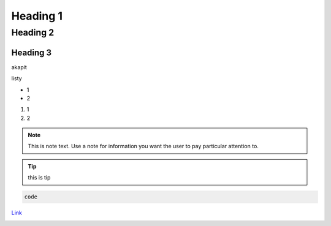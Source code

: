 Heading 1
###########

Heading 2
**********

Heading 3
===========

akapit 

listy

* 1
* 2

#. 1
#. 2

.. note::
   This is note text. Use a note for information you want the user to
   pay particular attention to.

.. tip::
   this is tip
.. code-block:: HTML

   code

`Link <google.com>`_

+-------+------+
|kolumna |kolumna |
+-------+-------+

.. image:: path/filename.png
  :width: 400
  :alt: Tu byłoby zdjęcie, ale nie mam


